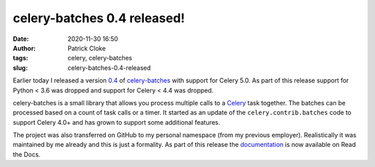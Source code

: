 celery-batches 0.4 released!
############################
:date: 2020-11-30 16:50
:author: Patrick Cloke
:tags: celery, celery-batches
:slug: celery-batches-0.4-released

Earlier today I released a version `0.4`_ of `celery-batches`_ with support for
Celery 5.0. As part of this release support for Python < 3.6 was dropped and
support for Celery < 4.4 was dropped.

celery-batches is a small library that allows you process multiple calls to a
`Celery`_ task together. The batches can be processed based on a count of task
calls or a timer. It started as an update of the ``celery.contrib.batches``
code to support Celery 4.0+ and has grown to support some additional features.

The project was also transferred on GitHub to my personal namespace (from my
previous employer). Realistically it was maintained by me already and this is
just a formality. As part of this release the `documentation`_ is now available
on Read the Docs.

.. _0.4: https://pypi.org/project/celery-batches/0.4/
.. _celery-batches: https://github.com/clokep/celery-batches/
.. _Celery: https://github.com/celery/celery/
.. _documentation: https://celery-batches.readthedocs.io/en/v0.4/
